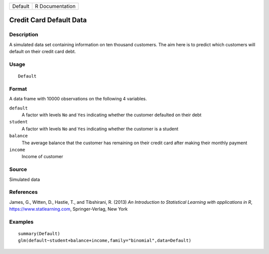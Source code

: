 ======= ===============
Default R Documentation
======= ===============

Credit Card Default Data
------------------------

Description
~~~~~~~~~~~

A simulated data set containing information on ten thousand customers.
The aim here is to predict which customers will default on their credit
card debt.

Usage
~~~~~

::

   Default

Format
~~~~~~

A data frame with 10000 observations on the following 4 variables.

``default``
   A factor with levels ``No`` and ``Yes`` indicating whether the
   customer defaulted on their debt

``student``
   A factor with levels ``No`` and ``Yes`` indicating whether the
   customer is a student

``balance``
   The average balance that the customer has remaining on their credit
   card after making their monthly payment

``income``
   Income of customer

Source
~~~~~~

Simulated data

References
~~~~~~~~~~

James, G., Witten, D., Hastie, T., and Tibshirani, R. (2013) *An
Introduction to Statistical Learning with applications in R*,
https://www.statlearning.com, Springer-Verlag, New York

Examples
~~~~~~~~

::

   summary(Default)
   glm(default~student+balance+income,family="binomial",data=Default)
